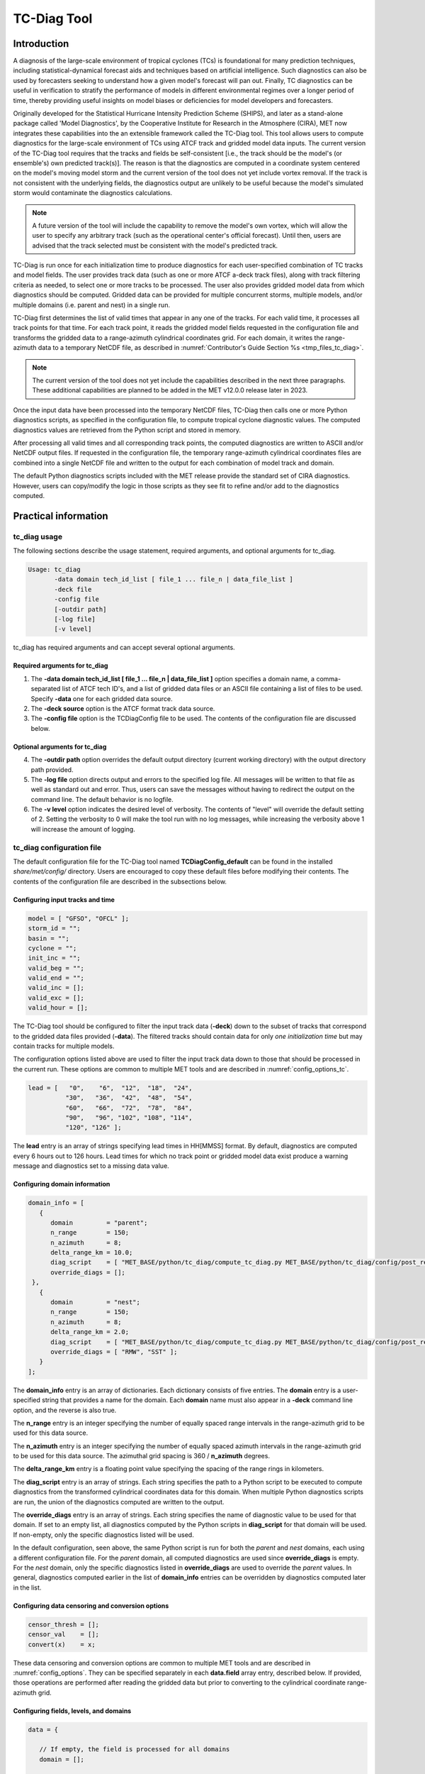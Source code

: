 .. _tc-diag:

************
TC-Diag Tool
************

Introduction
============

A diagnosis of the large-scale environment of tropical cyclones (TCs) is foundational for many prediction techniques, including statistical-dynamical forecast aids and techniques based on artificial intelligence. Such diagnostics can also be used by forecasters seeking to understand how a given model's forecast will pan out. Finally, TC diagnostics can be useful in verification to stratify the performance of models in different environmental regimes over a longer period of time, thereby providing useful insights on model biases or deficiencies for model developers and forecasters.

Originally developed for the Statistical Hurricane Intensity Prediction Scheme (SHIPS), and later as a stand-alone package called 'Model Diagnostics', by the Cooperative Institute for Research in the Atmosphere (CIRA), MET now integrates these capabilities into the an extensible framework called the TC-Diag tool. This tool allows users to compute diagnostics for the large-scale environment of TCs using ATCF track and gridded model data inputs. The current version of the TC-Diag tool requires that the tracks and fields be self-consistent [i.e., the track should be the model's (or ensemble's) own predicted track(s)]. The reason is that the diagnostics are computed in a coordinate system centered on the model's moving model storm and the current version of the tool does not yet include vortex removal. If the track is not consistent with the underlying fields, the diagnostics output are unlikely to be useful because the model's simulated storm would contaminate the diagnostics calculations.

.. note:: A future version of the tool will include the capability to remove the model's own vortex, which will allow the user to specify any arbitrary track (such as the operational center's official forecast). Until then, users are advised that the track selected must be consistent with the model's predicted track.

TC-Diag is run once for each initialization time to produce diagnostics for each user-specified combination of TC tracks and model fields. The user provides track data (such as one or more ATCF a-deck track files), along with track filtering criteria as needed, to select one or more tracks to be processed. The user also provides gridded model data from which diagnostics should be computed. Gridded data can be provided for multiple concurrent storms, multiple models, and/or multiple domains (i.e. parent and nest) in a single run.

TC-Diag first determines the list of valid times that appear in any one of the tracks. For each valid time, it processes all track points for that time. For each track point, it reads the gridded model fields requested in the configuration file and transforms the gridded data to a range-azimuth cylindrical coordinates grid. For each domain, it writes the range-azimuth data to a temporary NetCDF file, as described in :numref:`Contributor's Guide Section %s <tmp_files_tc_diag>`.

.. note:: The current version of the tool does not yet include the capabilities described in the next three paragraphs. These additional capabilities are planned to be added in the MET v12.0.0 release later in 2023.

Once the input data have been processed into the temporary NetCDF files, TC-Diag then calls one or more Python diagnostics scripts, as specified in the configuration file, to compute tropical cyclone diagnostic values. The computed diagnostics values are retrieved from the Python script and stored in memory.

After processing all valid times and all corresponding track points, the computed diagnostics are written to ASCII and/or NetCDF output files. If requested in the configuration file, the temporary range-azimuth cylindrical coordinates files are combined into a single NetCDF file and written to the output for each combination of model track and domain.

The default Python diagnostics scripts included with the MET release provide the standard set of CIRA diagnostics. However, users can copy/modify the logic in those scripts as they see fit to refine and/or add to the diagnostics computed.

.. _tc-diag_practical_info:

Practical information
=====================

tc_diag usage
-------------

The following sections describe the usage statement, required arguments, and optional arguments for tc_diag.

.. code-block:: none

  Usage: tc_diag
         -data domain tech_id_list [ file_1 ... file_n | data_file_list ]
         -deck file
         -config file
         [-outdir path]
         [-log file]
         [-v level]

tc_diag has required arguments and can accept several optional arguments.

Required arguments for tc_diag
^^^^^^^^^^^^^^^^^^^^^^^^^^^^^^

1. The **-data domain tech_id_list [ file_1 ... file_n | data_file_list ]** option specifies a domain name, a comma-separated list of ATCF tech ID's, and a list of gridded data files or an ASCII file containing a list of files to be used. Specify **-data** one for each gridded data source.

2. The **-deck source** option is the ATCF format track data source.

3. The **-config file** option is the TCDiagConfig file to be used. The contents of the configuration file are discussed below.

Optional arguments for tc_diag
^^^^^^^^^^^^^^^^^^^^^^^^^^^^^^

4. The **-outdir path** option overrides the default output directory (current working directory) with the output directory path provided.

5. The **-log file** option directs output and errors to the specified log file. All messages will be written to that file as well as standard out and error. Thus, users can save the messages without having to redirect the output on the command line. The default behavior is no logfile.

6. The **-v level** option indicates the desired level of verbosity. The contents of "level" will override the default setting of 2. Setting the verbosity to 0 will make the tool run with no log messages, while increasing the verbosity above 1 will increase the amount of logging.

tc_diag configuration file
--------------------------

The default configuration file for the TC-Diag tool named **TCDiagConfig_default** can be found in the installed *share/met/config/* directory. Users are encouraged to copy these default files before modifying their contents. The contents of the configuration file are described in the subsections below.

Configuring input tracks and time
^^^^^^^^^^^^^^^^^^^^^^^^^^^^^^^^^

.. code-block:: none

  model = [ "GFSO", "OFCL" ];
  storm_id = "";
  basin = "";
  cyclone = "";
  init_inc = "";
  valid_beg = "";
  valid_end = "";
  valid_inc = [];
  valid_exc = [];
  valid_hour = [];

The TC-Diag tool should be configured to filter the input track data (**-deck**) down to the subset of tracks that correspond to the gridded data files provided (**-data**). The filtered tracks should contain data for only *one initialization time* but may contain tracks for multiple models.

The configuration options listed above are used to filter the input track data down to those that should be processed in the current run. These options are common to multiple MET tools and are described in :numref:`config_options_tc`.

.. code-block:: none

  lead = [   "0",    "6",  "12",  "18",  "24",
            "30",   "36",  "42",  "48",  "54",
            "60",   "66",  "72",  "78",  "84",
            "90",   "96", "102", "108", "114",
            "120", "126" ];

The **lead** entry is an array of strings specifying lead times in HH[MMSS] format. By default, diagnostics are computed every 6 hours out to 126 hours. Lead times for which no track point or gridded model data exist produce a warning message and diagnostics set to a missing data value.

Configuring domain information
^^^^^^^^^^^^^^^^^^^^^^^^^^^^^^

.. code-block:: none

  domain_info = [
     {
        domain         = "parent";
        n_range        = 150;
        n_azimuth      = 8;
        delta_range_km = 10.0;
        diag_script    = [ "MET_BASE/python/tc_diag/compute_tc_diag.py MET_BASE/python/tc_diag/config/post_resample.yml MET_BASE/tc_data/v2023-04-07_gdland_table.dat" ];
        override_diags = [];
   },
     {
        domain         = "nest";
        n_range        = 150;
        n_azimuth      = 8;
        delta_range_km = 2.0;
        diag_script    = [ "MET_BASE/python/tc_diag/compute_tc_diag.py MET_BASE/python/tc_diag/config/post_resample_nest.yml MET_BASE/tc_data/v2023-04-07_gdland_table.dat" ];
        override_diags = [ "RMW", "SST" ];
     }
  ];

The **domain_info** entry is an array of dictionaries. Each dictionary consists of five entries. The **domain** entry is a user-specified string that provides a name for the domain. Each **domain** name must also appear in a **-deck** command line option, and the reverse is also true.

The **n_range** entry is an integer specifying the number of equally spaced range intervals in the range-azimuth grid to be used for this data source.

The **n_azimuth** entry is an integer specifying the number of equally spaced azimuth intervals in the range-azimuth grid to be used for this data source. The azimuthal grid spacing is 360 / **n_azimuth** degrees.

The **delta_range_km** entry is a floating point value specifying the spacing of the range rings in kilometers.

The **diag_script** entry is an array of strings. Each string specifies the path to a Python script to be executed to compute diagnostics from the transformed cylindrical coordinates data for this domain. When multiple Python diagnostics scripts are run, the union of the diagnostics computed are written to the output.

The **override_diags** entry is an array of strings. Each string specifies the name of diagnostic value to be used for that domain. If set to an empty list, all diagnostics computed by the Python scripts in **diag_script** for that domain will be used. If non-empty, only the specific diagnostics listed will be used.

In the default configuration, seen above, the same Python script is run for both the *parent* and *nest* domains, each using a different configuration file. For the *parent* domain, all computed diagnostics are used since **override_diags** is empty. For the *nest* domain, only the specific diagnostics listed in **override_diags** are used to override the *parent* values. In general, diagnostics computed earlier in the list of **domain_info** entries can be overridden by diagnostics computed later in the list.

Configuring data censoring and conversion options
^^^^^^^^^^^^^^^^^^^^^^^^^^^^^^^^^^^^^^^^^^^^^^^^^

.. code-block:: none

  censor_thresh = [];
  censor_val    = [];
  convert(x)    = x;

These data censoring and conversion options are common to multiple MET tools and are described in :numref:`config_options`. They can be specified separately in each **data.field** array entry, described below. If provided, those operations are performed after reading the gridded data but prior to converting to the cylindrical coordinate range-azimuth grid.

Configuring fields, levels, and domains
^^^^^^^^^^^^^^^^^^^^^^^^^^^^^^^^^^^^^^^

.. code-block:: none

  data = {

     // If empty, the field is processed for all domains
     domain = [];

     // Pressure levels to be used, unless overridden below
     level = [ "P1000", "P925", "P850", "P700", "P500",
               "P400",  "P300", "P250", "P200", "P150",
               "P100" ];

     field = [
        { name = "TMP";                  },
        { name = "UGRD";                 },
        { name = "VGRD";                 },
        { name = "RH";                   },
        { name = "HGT";                  },
        { name = "PRMSL"; level = "Z0";  },
        { name = "PWAT";  level = "L0";  },
        { name = "TMP";   level = "Z0";  },
        { name = "TMP";   level = "Z2";  },
        { name = "RH";    level = "Z2";  },
        { name = "UGRD";  level = "Z10"; },
        { name = "VGRD";  level = "Z10"; }
     ];
  }

The **data** entry is a dictionary that contains the **field** entry to define what gridded data should be processed. The **field** entry is an array of dictionaries. Each **field** dictionary consists of at least three entries.

The **name** and **level** entries are common to multiple MET tools and are described in :numref:`config_options`.

The **domain** entry is an array of strings. Each string specifies a domain name. If the **domain_info** domain name appears in this **domain** list, then this field will be read from that **domain_info** data source. If **domain** is set to an empty list, then this field will be read from all domain data sources.

Configuring regridding options
^^^^^^^^^^^^^^^^^^^^^^^^^^^^^^

.. code-block:: none

  regrid = { ... }

These **regrid** dictionary is common to multiple MET tools and is described in :numref:`config_options`. These regridding options control the transformation to cylindrical coordinates.

.. note:: As of MET version 11.1.0, the nearest neighbor regridding method is used rather than this configuration file option.

Configuring vortex removal option
^^^^^^^^^^^^^^^^^^^^^^^^^^^^^^^^^

.. code-block:: none

  vortex_removel = FALSE;

The **vortex_removal** flag entry is a boolean specifying whether or not vortex removal logic should be applied.

.. note:: As of MET version 11.1.0, vortex removal logic is not yet supported.

Configuring data input and output options
^^^^^^^^^^^^^^^^^^^^^^^^^^^^^^^^^^^^^^^^^

.. code-block:: none

  one_time_per_file_flag = TRUE;

The **one_time_per_file_flag** entry controls the logic for reading data from input files. This option describes how data is stored in the gridded input files specified with the **-data** command line option. Set this to true if each input file contains all of the data for a single initialization time and for a single valid time. If the input files contain data for multiple initialization or valid times, or if data for one valid time is spread across multiple files, set this to false.

If true, all input fields are read efficiently from each file in a single call. If false, each field is processed separately in a less efficient manner.

.. code-block:: none

  output_base_format = "s{storm_id}_{model}_doper_{init_time}";



.. code-block:: none

  nc_cyl_grid_flag = TRUE; // ends with "_cyl_grid_{domain}.nc"
  nc_diag_flag     = TRUE; // ends with "_diag.nc"
  cira_diag_flag   = TRUE; // ends with "_diag.dat"

These three flag entries are booleans specifying what output data types should be written. At least one of these flags must be set to true.

  - The **nc_cyl_grid_flag** entry controls the writing of a NetCDF file containing the cylindrical coordinate range-azimuth data used to compute the diagnostics. These files are written with a `_cyl_grid_{domain}.nc` suffix, where `{domain}` is the domain name specified in the configuration file.
  - The **nc_diag_file** entry controls the writing of the computed diagnostics to a NetCDF file. These files are written with a `_diag.nc` suffix.
  - The **cira_diag_flage** entry controls the writing of the computed diagnostics to a formatted ASCII output file. These files are written with a `_diag.dat` suffix.

Configuring MET version and temp directory
^^^^^^^^^^^^^^^^^^^^^^^^^^^^^^^^^^^^^^^^^^^^^^^^^^^^^^^^^^

.. code-block:: none

  tmp_dir       = "/tmp";
  version       = "V11.1.0";

These options are common to multiple MET tools and are described in :numref:`config_options`.

tc_diag output
--------------

The TC-Diag tool writes up to three output data types, as specified by flags in the configuration file. Each time TC-Diag is run it processes track data for a single initialization time. The actual number of output files varies depending on the number of model tracks provided.

**CIRA Diagnostics Output**

When the **cira_diag_flag** configuration entry is set to true, an ASCII CIRA diagnostics output file is written for each model track provided.

Details will be provided when support for this output type is added.

**NetCDF Diagnostics Output**

When the **nc_diag_flag** configuration entry is set to true, a NetCDF output file containing the computed diagnostics is written for each model track provided.

Details will be provided when support for this output type is added.

**NetCDF Range-Azimuth Output**

When the **nc_rng_azi_flag** configuration entry is set to true, a NetCDF output file containing the cylindrical coordinate range-azimuth data is written for each combination of model track provided and domain specified. For example, if three model tracks are provided and data for both *parent* and *nest* domains are provided, six of these NetCDF output files will be written.

The NetCDF range-azimuth output is named using the following naming convention:

**tc_diag_STORMID_TECH_YYYYMMDDHH_cyl_grid_DOMAIN.nc** where STORMID is the 2-letter basin name, 2-digit storm number, and 4-digit year, TECH is the acronym for the objective technique, YYYYMMDDHH is the track initialization time, and DOMAIN is the domain name.

The NetCDF range-azimuth file contains the dimensions and variables shown in :numref:`table_TC-Diag_Dimensions_NetCDF_range_azimuth` and :numref:`table_TC-Diag_Variables_NetCDF_range_azimuth`.

.. _table_TC-Diag_Dimensions_NetCDF_range_azimuth:

.. list-table:: Dimensions defined in NetCDF Range-Azimuth output
  :widths: auto
  :header-rows: 2

  * - tc_diag NETCDF DIMENSIONS
    -
  * - NetCDF Dimension
    - Description
  * - track_line
    - Dimension for the raw ATCF track lines written to the **TrackLines** variable
  * - time
    - Time dimension for the number of track point valid times
  * - range
    - Dimension for the number of range rings in the range-azimuth grid
  * - azimuth
    - Dimension for the number of azimuths in the range-azimuth grid
  * - pressure
    - Vertical dimension for the number of pressure levels

.. role:: raw-html(raw)
    :format: html

.. _table_TC-Diag_Variables_NetCDF_range_azimuth:

.. list-table:: Variables defined in NetCDF Range-Azimuth output
  :widths: auto
  :header-rows: 2

  * - tc_diag NETCDF VARIABLES
    -
    -
  * - NetCDF Variable
    - Dimension
    - Description
  * - storm_id
    - NA
    - Tropical Cyclone Storm ID (BBNNYYYY) consisting of 2-letter basin name, 2-digit storm number, and 4-digit year
  * - model
    - NA
    - Track ATCF ID model name
  * - TrackLines
    - track_lines
    - Raw input ATCF track lines
  * - TrackLat
    - time
    - Track point location latitude
  * - TrackLon
    - time
    - Track point location longitude
  * - TrackMSLP
    - time
    - Track point minimum sea level pressure
  * - TrackVMax
    - time
    - Track point maximum wind speed
  * - init_time
    - NA
    - Track initialization time string in YYYYMMDD_HHMMSS format
  * - init_time_ut
    - NA
    - Track initialization time string in unixtime (seconds since January 1, 1970) format
  * - valid_time
    - time
    - Track point valid time string in YYYYMMDD_HHMMSS format
  * - valid_time_ut
    - time
    - Track point valid time string in unixtime (seconds since January 1, 1970) format
  * - lead_time
    - time
    - Track point forecast lead time string in HHMMSS format
  * - lead_time_sec
    - time
    - Track point forecast lead time integer number of seconds
  * - range
    - range
    - Range ring coordinate variable in kilometers
  * - azimuth
    - azimuth
    - Azimuth coordinate variable in degrees clockwise from north
  * - pressure
    - pressure
    - Vertical level pressure coordinate variable in millibars
  * - lat
    - time, range, azimuth
    - Latitude in degrees north for each range-azimuth grid point
  * - lon
    - time, range, azimuth
    - Longitude in degrees east for each range-azimuth grid point
  * - single level data
      (e.g. TMP_Z2, PRMSL_L0)
    - time, range, azimuth
    - Gridded range-azimuth data on a single level
  * - pressure level data
      (e.g. TMP, HGT)
    - time, pressure, range, azimuth
    - Gridded range-azimuth data on pressure levels
